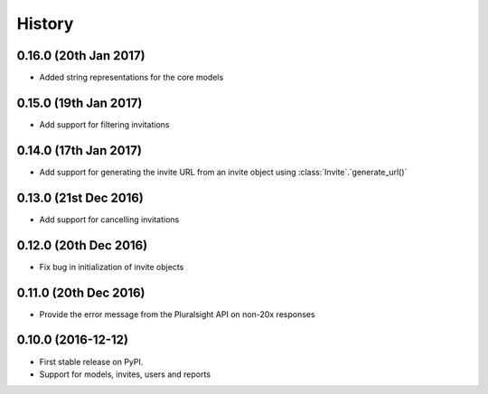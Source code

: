 =======
History
=======

0.16.0 (20th Jan 2017)
----------------------

* Added string representations for the core models

0.15.0 (19th Jan 2017)
----------------------

* Add support for filtering invitations

0.14.0 (17th Jan 2017)
----------------------

* Add support for generating the invite URL from an invite object using :class:`Invite`.`generate_url()`

0.13.0 (21st Dec 2016)
----------------------

* Add support for cancelling invitations

0.12.0 (20th Dec 2016)
----------------------

* Fix bug in initialization of invite objects

0.11.0 (20th Dec 2016)
----------------------

* Provide the error message from the Pluralsight API on non-20x responses


0.10.0 (2016-12-12)
------------------

* First stable release on PyPI.
* Support for models, invites, users and reports
